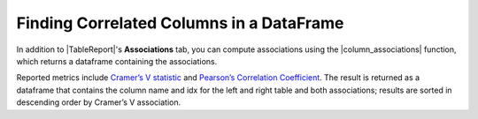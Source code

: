 .. |TableReport| replace:: :class:`~skrub.TableReport`
.. |set_config| replace:: :func:`~skrub.set_config`
.. |column_associations| replace:: :func:`~skrub.column_associations`

Finding Correlated Columns in a DataFrame
=========================================

In addition to |TableReport|'s **Associations** tab, you can compute associations
using the |column_associations| function, which returns a dataframe containing the
associations.

Reported metrics include `Cramer’s V statistic <https://en.wikipedia.org/wiki/Cram%C3%A9r%27s_V>`_
and `Pearson’s Correlation Coefficient <https://en.wikipedia.org/wiki/Pearson_correlation_coefficient>`_.
The result is returned as a dataframe that contains the column name and idx for the
left and right table and both associations; results are sorted in descending order
by Cramer’s V association.
